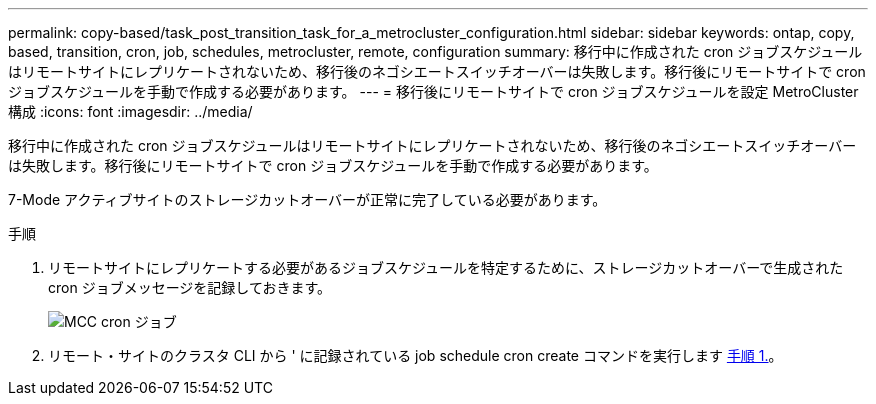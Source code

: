 ---
permalink: copy-based/task_post_transition_task_for_a_metrocluster_configuration.html 
sidebar: sidebar 
keywords: ontap, copy, based, transition, cron, job, schedules, metrocluster, remote, configuration 
summary: 移行中に作成された cron ジョブスケジュールはリモートサイトにレプリケートされないため、移行後のネゴシエートスイッチオーバーは失敗します。移行後にリモートサイトで cron ジョブスケジュールを手動で作成する必要があります。 
---
= 移行後にリモートサイトで cron ジョブスケジュールを設定 MetroCluster 構成
:icons: font
:imagesdir: ../media/


[role="lead"]
移行中に作成された cron ジョブスケジュールはリモートサイトにレプリケートされないため、移行後のネゴシエートスイッチオーバーは失敗します。移行後にリモートサイトで cron ジョブスケジュールを手動で作成する必要があります。

7-Mode アクティブサイトのストレージカットオーバーが正常に完了している必要があります。

.手順
. リモートサイトにレプリケートする必要があるジョブスケジュールを特定するために、ストレージカットオーバーで生成された cron ジョブメッセージを記録しておきます。
+
image::../media/mcc_cron_jobs.gif[MCC cron ジョブ]

. リモート・サイトのクラスタ CLI から ' に記録されている job schedule cron create コマンドを実行します <<STEP_F72D5FA759564336A365328A3414D57A,手順 1.>>。

